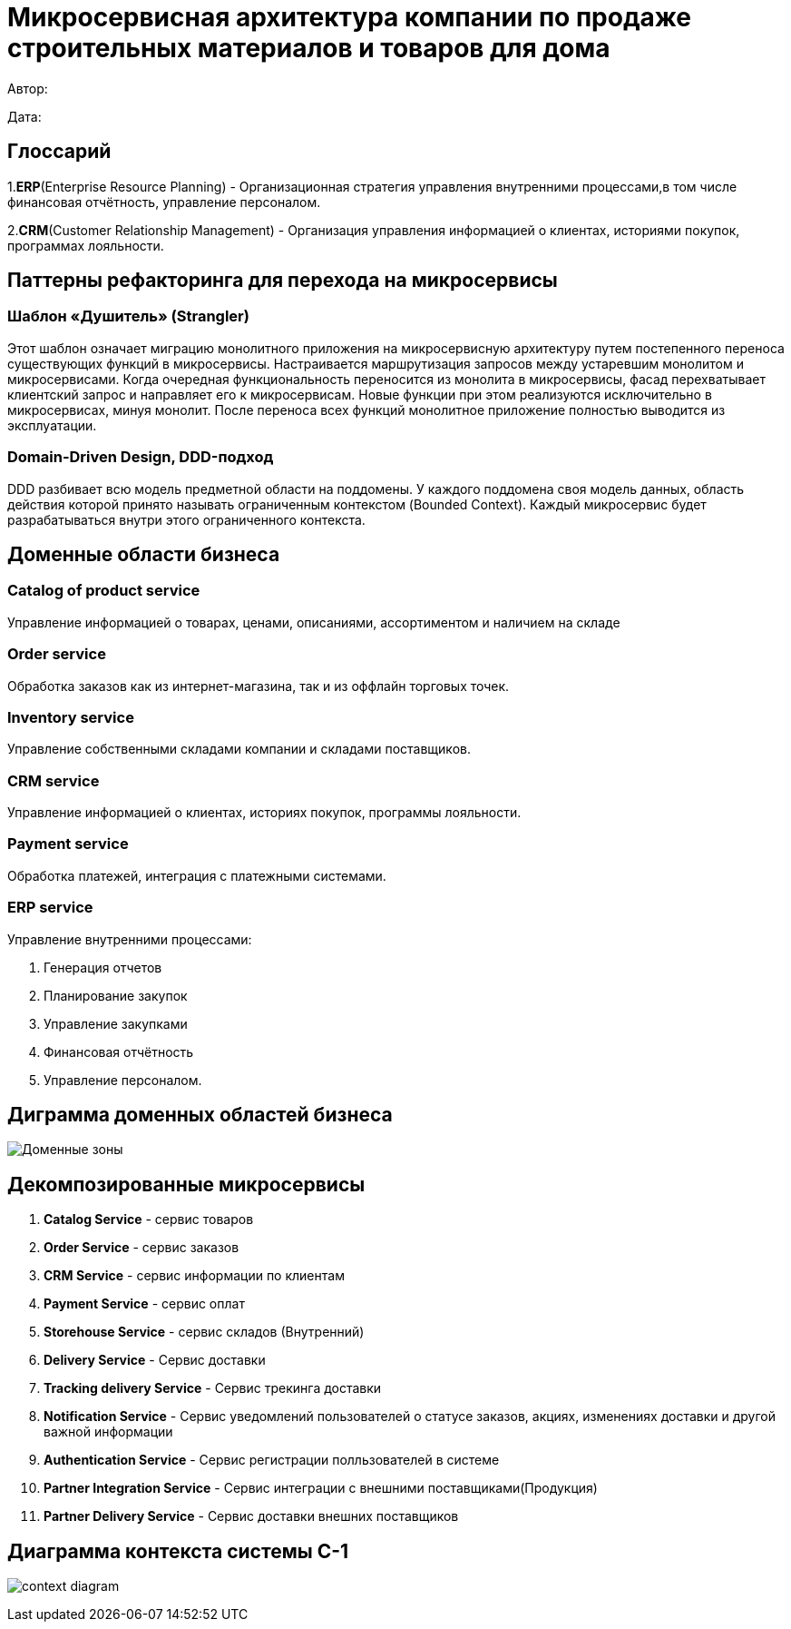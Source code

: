 = Микросервисная архитектура компании по продаже строительных материалов и товаров для дома

Автор: 

Дата:

== Глоссарий 

1.*ERP*(Enterprise Resource Planning) - Организационная стратегия управления внутренними процессами,в том числе финансовая отчётность, управление персоналом.

2.*CRM*(Customer Relationship Management) - Организация управления информацией о клиентах, историями покупок, программах лояльности.

== Паттерны рефакторинга для перехода на микросервисы

=== Шаблон «Душитель» (Strangler) 

Этот шаблон означает миграцию монолитного приложения на микросервисную архитектуру путем постепенного переноса существующих функций в микросервисы. Настраивается маршрутизация запросов между устаревшим монолитом и микросервисами. Когда очередная функциональность переносится из монолита в микросервисы, фасад перехватывает клиентский запрос и направляет его к микросервисам. Новые функции при этом реализуются исключительно в микросервисах, минуя монолит. После переноса всех функций монолитное приложение полностью выводится из эксплуатации.

=== Domain-Driven Design, DDD-подход

DDD разбивает всю модель предметной области на поддомены. У каждого поддомена своя модель данных, область действия которой принято называть ограниченным контекстом (Bounded Context). Каждый микросервис будет разрабатываться внутри этого ограниченного контекста.

== Доменные области бизнеса

=== Catalog of product service 

Управление информацией о товарах, ценами, описаниями, ассортиментом и наличием на складе

=== Order service 

Обработка заказов как из интернет-магазина, так и из оффлайн торговых точек.

=== Inventory service

Управление собственными складами компании и складами поставщиков.

=== CRM service

Управление информацией о клиентах, историях покупок, программы лояльности.

=== Payment service

Обработка платежей, интеграция с платежными системами.

=== ERP service 

Управление внутренними процессами:

. Генерация отчетов 

. Планирование закупок 

. Управление закупками 
    
. Финансовая отчётность 
    
. Управление персоналом.

== Диграмма доменных областей бизнеса

image:out/allocation_of_domain_areas _of _the system/Доменные зоны.svg[]


== Декомпозированные микросервисы

. *Catalog Service* - сервис товаров  

. *Order Service* - сервис заказов 

. *CRM Service* - сервис информации по клиентам 

. *Payment Service* - сервис оплат 

. *Storehouse Service* - сервис складов (Внутренний)

. *Delivery Service* - Сервис доставки 

. *Tracking delivery Service* - Сервис трекинга доставки 

. *Notification Service* - Сервис уведомлений пользователей о статусе заказов, акциях, изменениях доставки и другой важной информации

. *Authentication Service* - Сервис регистрации полльзователей в системе 

. *Partner Integration Service* - Сервис интеграции с внешними поставщиками(Продукция)

. *Partner Delivery Service* - Сервис доставки внешних поставщиков


== Диаграмма контекста системы C-1

image:out/context_domain/Basic Sale.svg[context diagram]